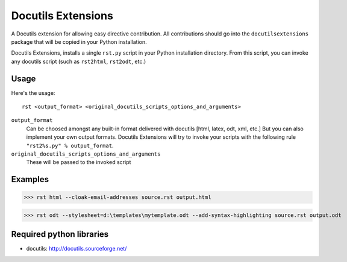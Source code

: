 ===================
Docutils Extensions
===================

A Docutils extension for allowing easy directive contribution. All contributions should go into the ``docutilsextensions`` package that will be copied in your Python installation.

Docutils Extensions, installs a single ``rst.py`` script in your Python installation directory. 
From this script, you can invoke any docutils script (such as ``rst2html``, ``rst2odt``, etc.)


Usage
-----

Here's the usage: ::

	rst <output_format> <original_docutils_scripts_options_and_arguments>

``output_format``
	Can be choosed amongst any built-in format delivered with docutils [html, latex, odt, xml, etc.] But you can also implement your own output formats. Docutils Extensions will try to invoke your scripts with the following rule ``"rst2%s.py" % output_format``.
``original_docutils_scripts_options_and_arguments``
	These will be passed to the invoked script


Examples
--------

>>> rst html --cloak-email-addresses source.rst output.html

>>> rst odt --stylesheet=d:\templates\mytemplate.odt --add-syntax-highlighting source.rst output.odt


Required python libraries
-------------------------

* docutils: http://docutils.sourceforge.net/
